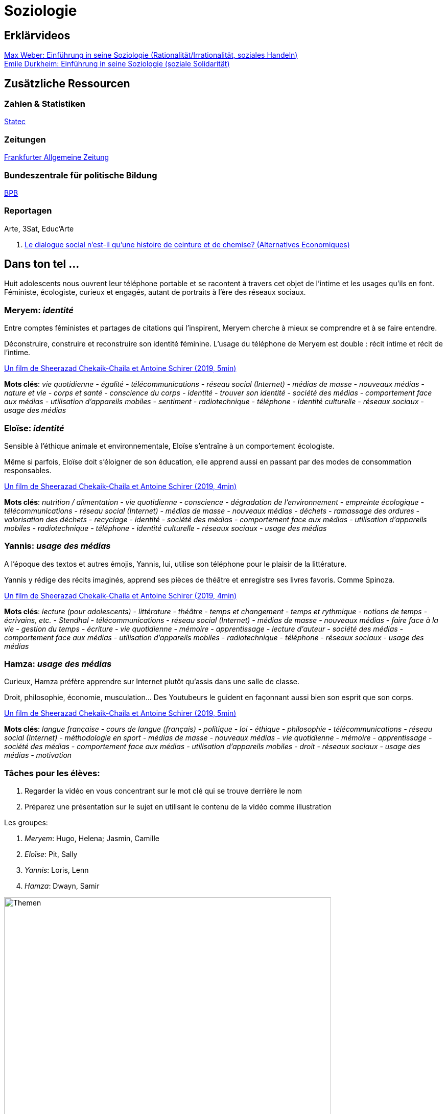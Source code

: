 = Soziologie

== Erklärvideos

link:https://www.youtube.com/watch?v=wMZwR6HEN9g[Max Weber: Einführung in seine Soziologie (Rationalität/Irrationalität, soziales Handeln)] +
link:https://www.youtube.com/watch?v=8gkSkkb6_-I[Emile Durkheim: Einführung in seine Soziologie (soziale Solidarität)]

== Zusätzliche Ressourcen

=== Zahlen & Statistiken

link:https://statistiques.public.lu/[Statec]

=== Zeitungen

link:https://www.faz.net[Frankfurter Allgemeine Zeitung]

=== Bundeszentrale für politische Bildung

link:https://www.bpb.de/[BPB]

=== Reportagen

Arte, 3Sat, Educ'Arte

. link:https://www.alternatives-economiques.fr/podcast/le-dialogue-social-nest-il-quune-histoire-de-ceinture-et-de-chemise-201510271107-00002413.html[Le dialogue social n’est-il qu’une histoire de ceinture et de chemise? (Alternatives Economiques)]

== Dans ton tel ...

Huit adolescents nous ouvrent leur téléphone portable et se racontent
à travers cet objet de l’intime et les usages qu’ils en font.
Féministe, écologiste, curieux et engagés, autant de portraits à
l’ère des réseaux sociaux.

=== Meryem: _identité_

Entre comptes féministes et partages de citations qui l'inspirent,
Meryem cherche à mieux se comprendre et à se faire entendre.

Déconstruire, construire et reconstruire son identité féminine.
L'usage du téléphone de Meryem est double : récit intime et récit de l'intime.

link:https://educ.arte.tv/program/dans-ton-tel-meryem[Un film de Sheerazad Chekaik-Chaila et Antoine Schirer (2019, 5min)]

*Mots clés*:  _vie quotidienne - égalité - télécommunications - réseau social (Internet) - médias de masse - nouveaux médias - nature et vie - corps et santé - conscience du corps - identité - trouver son identité - société des médias - comportement face aux médias - utilisation d’appareils mobiles - sentiment - radiotechnique - téléphone - identité culturelle - réseaux sociaux - usage des médias_

=== Eloïse: _identité_

Sensible à l'éthique animale et environnementale, Eloïse s'entraîne à un
comportement écologiste.

Même si parfois, Eloïse doit s'éloigner de son éducation, elle apprend aussi
en passant par des modes de consommation responsables.

link:https://educ.arte.tv/program/dans-ton-tel-eloise[Un film de Sheerazad Chekaik-Chaila et Antoine Schirer (2019, 4min)]

*Mots clés*:  _nutrition / alimentation - vie quotidienne - conscience - dégradation de l’environnement - empreinte écologique - télécommunications - réseau social (Internet) - médias de masse - nouveaux médias - déchets - ramassage des ordures - valorisation des déchets - recyclage - identité - société des médias - comportement face aux médias - utilisation d’appareils mobiles - radiotechnique - téléphone - identité culturelle - réseaux sociaux - usage des médias_

=== Yannis: _usage des médias_

A l'époque des textos et autres émojis, Yannis, lui, utilise son téléphone
pour le plaisir de la littérature.

Yannis y rédige des récits imaginés, apprend ses pièces de théâtre et
enregistre ses livres favoris. Comme Spinoza.

link:https://educ.arte.tv/program/dans-ton-tel-yannis[Un film de Sheerazad Chekaik-Chaila et Antoine Schirer (2019, 4min)]

*Mots clés*:  _lecture (pour adolescents) - littérature - théâtre - temps et changement - temps et rythmique - notions de temps - écrivains, etc. - Stendhal - télécommunications - réseau social (Internet) - médias de masse - nouveaux médias - faire face à la vie - gestion du temps - écriture - vie quotidienne - mémoire - apprentissage - lecture d’auteur - société des médias - comportement face aux médias - utilisation d’appareils mobiles - radiotechnique - téléphone - réseaux sociaux - usage des médias_

=== Hamza: _usage des médias_

Curieux, Hamza préfère apprendre sur Internet plutôt qu'assis dans une
salle de classe.

Droit, philosophie, économie, musculation... Des Youtubeurs le guident
en façonnant aussi bien son esprit que son corps.

link:https://educ.arte.tv/program/dans-ton-tel-hamza[Un film de Sheerazad Chekaik-Chaila et Antoine Schirer (2019, 5min)]

*Mots clés*:  _langue française - cours de langue (français) - politique - loi - éthique - philosophie - télécommunications - réseau social (Internet) - méthodologie en sport - médias de masse - nouveaux médias - vie quotidienne - mémoire - apprentissage - société des médias - comportement face aux médias - utilisation d’appareils mobiles - droit - réseaux sociaux - usage des médias - motivation_

=== Tâches pour les élèves:

. Regarder la vidéo en vous concentrant sur le mot clé qui se trouve derrière le nom
. Préparez une présentation sur le sujet en utilisant le contenu de la vidéo comme illustration

Les groupes:

. _Meryem_: Hugo, Helena; Jasmin, Camille
. _Eloïse_: Pit, Sally
. _Yannis_: Loris, Lenn
. _Hamza_: Dwayn, Samir

image::soziologie-cours/mindmap-themen-soziologie.png[Themen,width=640,height=480]
